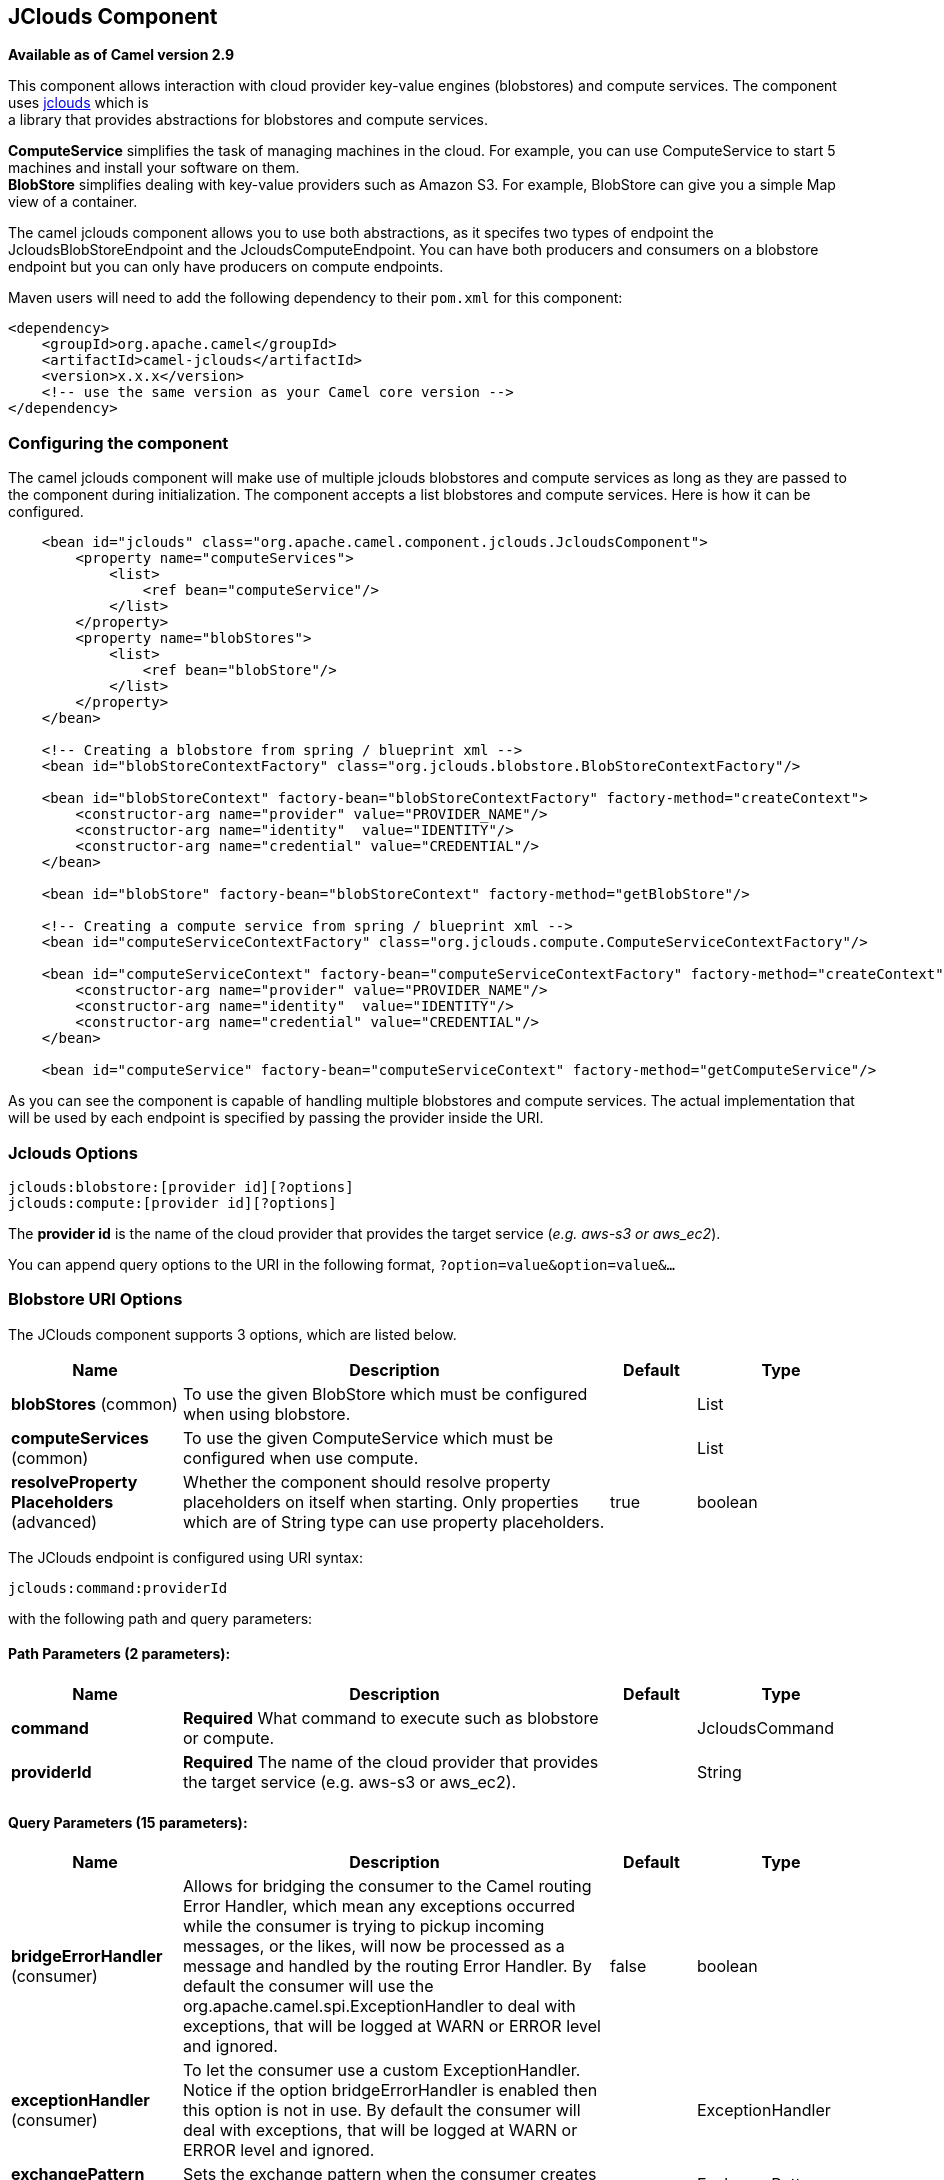 [[jclouds-component]]
== JClouds Component

*Available as of Camel version 2.9*

This component allows interaction with cloud provider key-value engines
(blobstores) and compute services. The component uses
http://code.google.com/p/jclouds[jclouds] which is +
 a library that provides abstractions for blobstores and compute
services.

*ComputeService* simplifies the task of managing machines in the cloud.
For example, you can use ComputeService to start 5 machines and install
your software on them. +
 *BlobStore* simplifies dealing with key-value providers such as Amazon
S3. For example, BlobStore can give you a simple Map view of a
container.

The camel jclouds component allows you to use both abstractions, as it
specifes two types of endpoint the JcloudsBlobStoreEndpoint and the
JcloudsComputeEndpoint. You can have both producers and consumers on a
blobstore endpoint but you can only have producers on compute endpoints.

Maven users will need to add the following dependency to their `pom.xml`
for this component:

[source,xml]
------------------------------------------------------------
<dependency>
    <groupId>org.apache.camel</groupId>
    <artifactId>camel-jclouds</artifactId>
    <version>x.x.x</version>
    <!-- use the same version as your Camel core version -->
</dependency>
------------------------------------------------------------

### Configuring the component

The camel jclouds component will make use of multiple jclouds blobstores
and compute services as long as they are passed to the component during
initialization. The component accepts a list blobstores and compute
services. Here is how it can be configured.

[source,xml]
----------------------------------------------------------------------------------------------------------------
    <bean id="jclouds" class="org.apache.camel.component.jclouds.JcloudsComponent">
        <property name="computeServices">
            <list>
                <ref bean="computeService"/>
            </list>
        </property>
        <property name="blobStores">
            <list>
                <ref bean="blobStore"/>
            </list>
        </property>
    </bean>

    <!-- Creating a blobstore from spring / blueprint xml -->
    <bean id="blobStoreContextFactory" class="org.jclouds.blobstore.BlobStoreContextFactory"/>

    <bean id="blobStoreContext" factory-bean="blobStoreContextFactory" factory-method="createContext">
        <constructor-arg name="provider" value="PROVIDER_NAME"/>
        <constructor-arg name="identity"  value="IDENTITY"/>
        <constructor-arg name="credential" value="CREDENTIAL"/>
    </bean>

    <bean id="blobStore" factory-bean="blobStoreContext" factory-method="getBlobStore"/>

    <!-- Creating a compute service from spring / blueprint xml -->
    <bean id="computeServiceContextFactory" class="org.jclouds.compute.ComputeServiceContextFactory"/>

    <bean id="computeServiceContext" factory-bean="computeServiceContextFactory" factory-method="createContext">
        <constructor-arg name="provider" value="PROVIDER_NAME"/>
        <constructor-arg name="identity"  value="IDENTITY"/>
        <constructor-arg name="credential" value="CREDENTIAL"/>
    </bean>

    <bean id="computeService" factory-bean="computeServiceContext" factory-method="getComputeService"/>
----------------------------------------------------------------------------------------------------------------

As you can see the component is capable of handling multiple blobstores
and compute services. The actual implementation that will be used by
each endpoint is specified by passing the provider inside the URI.

### Jclouds Options

[source,java]
-----------------------------------------
jclouds:blobstore:[provider id][?options]
jclouds:compute:[provider id][?options]
-----------------------------------------

The *provider id* is the name of the cloud provider that provides the
target service (_e.g. aws-s3 or aws_ec2_).

You can append query options to the URI in the following format,
`?option=value&option=value&...`

### Blobstore URI Options




// component options: START
The JClouds component supports 3 options, which are listed below.



[width="100%",cols="2,5,^1,2",options="header"]
|===
| Name | Description | Default | Type
| *blobStores* (common) | To use the given BlobStore which must be configured when using blobstore. |  | List
| *computeServices* (common) | To use the given ComputeService which must be configured when use compute. |  | List
| *resolveProperty Placeholders* (advanced) | Whether the component should resolve property placeholders on itself when starting. Only properties which are of String type can use property placeholders. | true | boolean
|===
// component options: END






// endpoint options: START
The JClouds endpoint is configured using URI syntax:

----
jclouds:command:providerId
----

with the following path and query parameters:

==== Path Parameters (2 parameters):


[width="100%",cols="2,5,^1,2",options="header"]
|===
| Name | Description | Default | Type
| *command* | *Required* What command to execute such as blobstore or compute. |  | JcloudsCommand
| *providerId* | *Required* The name of the cloud provider that provides the target service (e.g. aws-s3 or aws_ec2). |  | String
|===


==== Query Parameters (15 parameters):


[width="100%",cols="2,5,^1,2",options="header"]
|===
| Name | Description | Default | Type
| *bridgeErrorHandler* (consumer) | Allows for bridging the consumer to the Camel routing Error Handler, which mean any exceptions occurred while the consumer is trying to pickup incoming messages, or the likes, will now be processed as a message and handled by the routing Error Handler. By default the consumer will use the org.apache.camel.spi.ExceptionHandler to deal with exceptions, that will be logged at WARN or ERROR level and ignored. | false | boolean
| *exceptionHandler* (consumer) | To let the consumer use a custom ExceptionHandler. Notice if the option bridgeErrorHandler is enabled then this option is not in use. By default the consumer will deal with exceptions, that will be logged at WARN or ERROR level and ignored. |  | ExceptionHandler
| *exchangePattern* (consumer) | Sets the exchange pattern when the consumer creates an exchange. |  | ExchangePattern
| *synchronous* (advanced) | Sets whether synchronous processing should be strictly used, or Camel is allowed to use asynchronous processing (if supported). | false | boolean
| *blobName* (blobstore) | The name of the blob. |  | String
| *container* (blobstore) | The name of the blob container. |  | String
| *directory* (blobstore) | An optional directory name to use |  | String
| *group* (compute) | The group that will be assigned to the newly created node. Values depend on the actual cloud provider. |  | String
| *hardwareId* (compute) | The hardware that will be used for creating a node. Values depend on the actual cloud provider. |  | String
| *imageId* (compute) | The imageId that will be used for creating a node. Values depend on the actual cloud provider. |  | String
| *locationId* (compute) | The location that will be used for creating a node. Values depend on the actual cloud provider. |  | String
| *nodeId* (compute) | The id of the node that will run the script or destroyed. |  | String
| *nodeState* (compute) | To filter by node status to only select running nodes etc. |  | String
| *operation* (compute) | Specifies the type of operation that will be performed to the blobstore. |  | String
| *user* (compute) | The user on the target node that will run the script. |  | String
|===
// endpoint options: END



You can have as many of these options as you like.

[source,java]
------------------------------------------------------------------------------------------
jclouds:blobstore:aws-s3?operation=CamelJcloudsGet&container=mycontainer&blobName=someblob
------------------------------------------------------------------------------------------

For producer endpoint you can override all of the above URI options by
passing the appropriate headers to the message.

#### Message Headers for blobstore

[width="100%",cols="10%,90%",options="header",]
|=======================================================================
|Header |Description

|`CamelJcloudsOperation` |The operation to be performed on the blob. The valid options are
* PUT
* GET

|`CamelJcloudsContainer` |The name of the blob container.

|`CamelJcloudsBlobName` |The name of the blob.
|=======================================================================

### Blobstore Usage Samples

#### Example 1: Putting to the blob

This example will show you how you can store any message inside a blob
using the jclouds component.

[source,java]
------------------------------------
from("direct:start")
    .to("jclouds:blobstore:aws-s3" +
        "?operation=PUT" +
        "&container=mycontainer" +
        "&blobName=myblob");
------------------------------------

In the above example you can override any of the URI parameters with
headers on the message. 
Here is how the above example would look like using xml to define our
route.

[source,xml]
--------------------------------------------------------------------------------------------
<route>
    <from uri="direct:start"/>
    <to uri="jclouds:blobstore:aws-s3?operation=PUT&container=mycontainer&blobName=myblob"/>
</route>
--------------------------------------------------------------------------------------------

#### Example 2: Getting/Reading from a blob

This example will show you how you can read the contnet of a blob using
the jclouds component.

[source,java]
------------------------------------
from("direct:start")
    .to("jclouds:blobstore:aws-s3" +
        "?operation=GET" +
        "&container=mycontainer" +
        "&blobName=myblob");
------------------------------------

In the above example you can override any of the URI parameters with
headers on the message. 
 Here is how the above example would look like using xml to define our
route.

[source,xml]
--------------------------------------------------------------------------------------------
<route>
    <from uri="direct:start"/>
    <to uri="jclouds:blobstore:aws-s3?operation=PUT&container=mycontainer&blobName=myblob"/>
</route>
--------------------------------------------------------------------------------------------

#### Example 3: Consuming a blob

This example will consume all blob that are under the specified
container. The generated exchange will contain the payload of the blob
as body.

[source,java]
-------------------------------------
    from("jclouds:blobstore:aws-s3" +
        "?container=mycontainer")
        .to("direct:next");
-------------------------------------

You can achieve the same goal by using xml, as you can see below.

[source,xml]
----------------------------------------------------------------------------------------------
<route>
    <from uri="jclouds:blobstore:aws-s3?operation=GET&container=mycontainer&blobName=myblob"/>
    <to uri="direct:next"/>
</route>
----------------------------------------------------------------------------------------------



[source,java]
-------------------------------------------------------------------------------------------------------------
jclouds:compute:aws-ec2?operation=CamelJcloudsCreateNode&imageId=AMI_XXXXX&locationId=eu-west-1&group=mygroup
-------------------------------------------------------------------------------------------------------------

### Compute Usage Samples

Below are some examples that demonstrate the use of jclouds compute
producer in java dsl and spring/blueprint xml.

#### Example 1: Listing the available images.

[source,java]
--------------------------------------------
    from("jclouds:compute:aws-ec2" +
        "&operation=CamelJCloudsListImages")
        .to("direct:next");
--------------------------------------------

This will create a message that will contain the list of images inside
its body. You can also do the same using xml.

[source,xml]
--------------------------------------------------------------------------
<route>
    <from uri="jclouds:compute:aws-ec2?operation=CamelJCloudsListImages"/>
    <to uri="direct:next"/>
</route>
--------------------------------------------------------------------------

#### Example 2: Create a new node.

[source,java]
---------------------------------------------
    from("direct:start").
    to("jclouds:compute:aws-ec2" +
        "?operation=CamelJcloudsCreateNode" +
        "&imageId=AMI_XXXXX" +
        "&locationId=XXXXX" +
        "&group=myGroup");
---------------------------------------------

This will create a new node on the cloud provider. The out message in
this case will be a set of metadata that contains information about the
newly created node (e.g. the ip, hostname etc). Here is the same using
spring xml.

[source,xml]
-------------------------------------------------------------------------------------------------------------------------
<route>
    <from uri="direct:start"/>
    <to uri="jclouds:compute:aws-ec2?operation=CamelJcloudsCreateNode&imageId=AMI_XXXXX&locationId=XXXXX&group=myGroup"/>
</route>
-------------------------------------------------------------------------------------------------------------------------

#### Example 3: Run a shell script on running node.

[source,java]
--------------------------------------------
    from("direct:start").
    to("jclouds:compute:aws-ec2" +
        "?operation=CamelJcloudsRunScript" +
        "?nodeId=10" +
        "&user=ubuntu");
--------------------------------------------

The sample above will retrieve the body of the in message, which is
expected to contain the shell script to be executed. Once the script is
retrieved, it will be sent to the node for execution under the specified
user (_in order case ubuntu_). The target node is specified using its
nodeId. The nodeId can be retrieved either upon the creation of the
node, it will be part of the resulting metadata or by a executing a
LIST_NODES operation.

*Note* This will require that the compute service that will be passed to
the component, to be initialized with the appropriate jclouds ssh
capable module (_e.g. jsch or sshj_).

Here is the same using spring xml.

[source,xml]
----------------------------------------------------------------------------------------------
<route>
    <from uri="direct:start"/>
    <to uri="jclouds:compute:aws-ec2?operation=CamelJcloudsListNodes&?nodeId=10&user=ubuntu"/>
</route>
----------------------------------------------------------------------------------------------

#### See also

If you want to find out more about jclouds here is list of interesting
resources 

http://jclouds.incubator.apache.org/documentation/userguide/blobstore-guide/[Jclouds
Blobstore wiki] 

http://jclouds.incubator.apache.org/documentation/userguide/compute/[Jclouds
Compute wiki]
